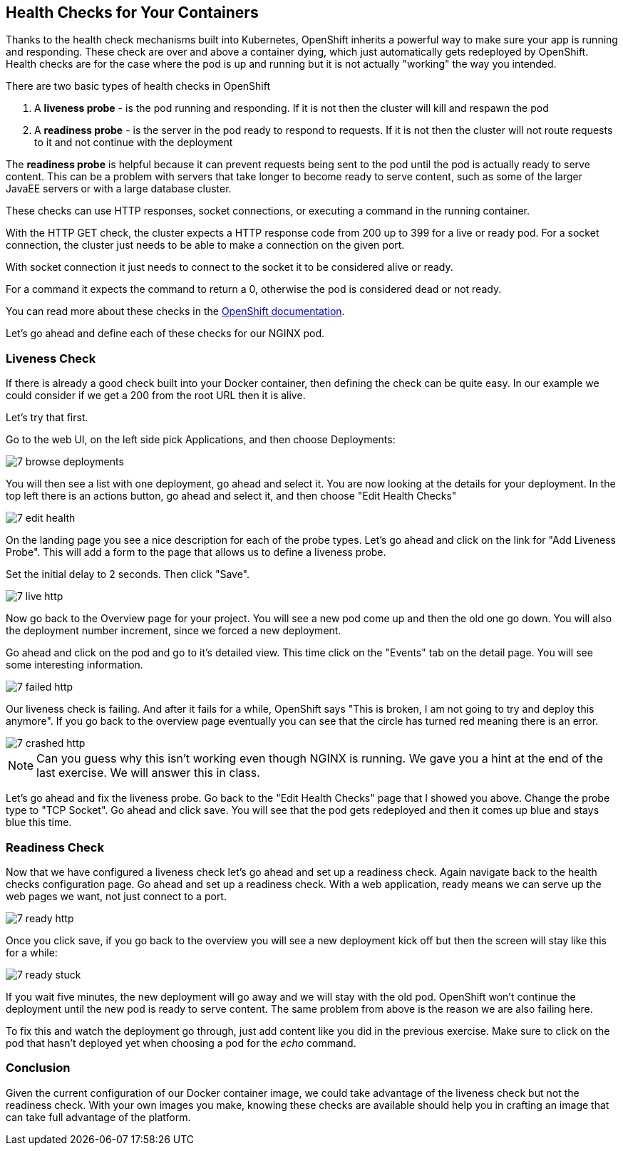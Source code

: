 == Health Checks for Your Containers

Thanks to the health check mechanisms built into Kubernetes, OpenShift inherits a powerful way to make sure your app is running and responding. These
check are over and above a container dying, which just automatically gets
redeployed by OpenShift. Health checks are for the case where the pod is up
and running but it is not actually "working" the way you intended.

There are two basic types of health checks in OpenShift

1. A **liveness probe** - is the pod running and responding. If it is not then
the cluster will kill and respawn the pod

2. A **readiness probe** - is the server in the pod ready to respond to requests. If it is not then the cluster will not route requests to it and not continue with the deployment

The **readiness probe** is helpful because it can prevent requests being sent to
the pod until the pod is actually ready to serve content. This can be a problem
with servers that take longer to become ready to serve content, such as some
of the larger JavaEE servers or with a large database cluster.

These checks can use HTTP responses, socket connections, or executing a command
in the running container.

With the HTTP GET check, the cluster expects a HTTP response
code from 200 up to 399 for a live or ready pod. For a socket connection, the cluster just needs to be able to make a connection on the given port.

With socket connection it just needs to connect to the socket it to be considered alive or ready.

For a command it expects the command to return a 0, otherwise the pod is considered dead or not ready.

You can read more about these checks in the
https://docs.openshift.com/enterprise/3.0/dev_guide/application_health.html[OpenShift documentation].

Let's go ahead and define each of these checks for our NGINX pod.

=== Liveness Check

If there is already a good check built into your Docker container, then
defining the check can be quite easy. In our example we could consider if we
get a 200 from the root URL then it is alive.

Let's try that first.

Go to the web UI, on the left side pick Applications, and then choose Deployments:

image::common/7_browse_deployments.png[]

You will then see a list with one deployment, go ahead and select it. You are
now looking at the details for your deployment. In the top left there is an
actions button, go ahead and select it, and then choose "Edit Health Checks"

image::common/7_edit_health.png[]

On the landing page you see a nice description for each of the probe types.
Let's go ahead and click on the link for "Add Liveness Probe". This will add a
form to the page that allows us to define a liveness probe.

Set the initial delay to 2 seconds. Then click "Save".

image::common/7_live_http.png[]

Now go back to the Overview page for your project. You will see a new pod come
up and then the old one go down. You will also the deployment number increment,
since we forced a new deployment.

Go ahead and click on the pod and go to it's detailed view. This time click on
the "Events" tab on the detail page. You will see some interesting information.

image::common/7_failed_http.png[]

Our liveness check is failing. And after it fails for a while, OpenShift says
"This is broken, I am not going to try and deploy this anymore". If you go back
to the overview page eventually you can see that the circle has turned red meaning there is an error.

image::common/7_crashed_http.png[]

NOTE: Can you guess why this isn't working even though NGINX is running. We gave
you a hint at the end of the last exercise. We will answer this in class.

Let's go ahead and fix the liveness probe. Go back to the "Edit Health Checks"
page that I showed you above. Change the probe type to "TCP Socket". Go ahead
and click save. You will see that the pod gets redeployed and then it comes up
blue and stays blue this time.

=== Readiness Check

Now that we have configured a liveness check let's go ahead and set up a
readiness check. Again navigate back to the health checks configuration page.
Go ahead and set up a readiness check. With a web application, ready means
we can serve up the web pages we want, not just connect to a port.

image::common/7_ready_http.png[]

Once you click save, if you go back to the overview you will see a new
deployment kick off but then the screen will stay like this for a while:

image::common/7_ready_stuck.png[]

If you wait five minutes, the new deployment will go away and we will stay with
the old pod. OpenShift won't continue the deployment until the new pod is ready
to serve content. The same problem from above is the reason we are also failing
here.

To fix this and watch the deployment go through, just add content like you did in the previous exercise. Make sure to click on the pod that hasn't deployed yet when choosing a pod for the _echo_ command.

=== Conclusion

Given the current configuration of our Docker container image, we could take
advantage of the liveness check but not the readiness check. With your own
images you make, knowing these checks are available should help you in crafting
an image that can take full advantage of the platform.

